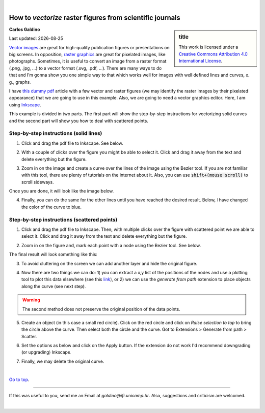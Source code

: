 
|

###########################################################
How to *vectorize* raster figures from scientific journals
###########################################################

.. sidebar:: title

    .. container:: cc

        .. image:: https://i.creativecommons.org/l/by/4.0/88x31.png
            :target: http://creativecommons.org/licenses/by/4.0/
            :width: 80px

        This work is licensed under a `Creative Commons Attribution 4.0 International License`_.

.. _`Creative Commons Attribution 4.0 International License`: http://creativecommons.org/licenses/by/4.0/

**Carlos Galdino**

Last updated: |date|

.. |date| date::


`Vector images`_ are great for high-quality publication figures or presentations on big screens. In opposition, `raster graphics`_ are great for pixelated images, like photographs. Sometimes, it is useful to convert an image from a raster format (.png, .jpg, ...) to a vector format (.svg, .pdf, ...). There are many ways to do that and I'm gonna show you one simple way to that which works well for images with well defined lines and curves, e. g., graphs.

I have `this dummy pdf`_ article with a few vector and raster figures (we may identify the raster images by their pixelated appearance) that we are going to use in this example. Also, we are going to need a vector graphics editor. Here, I am using `Inkscape`_.

This example is divided in two parts. The first part will show the step-by-step instructions for vectorizing solid curves and the second part will show you how to deal with scattered points.

.. _Vector images: https://en.wikipedia.org/wiki/Vector_graphics
.. _raster graphics: https://en.wikipedia.org/wiki/Raster_graphics
.. _Inkscape: https://inkscape.org/
.. _this dummy pdf: tutorial/article_example.pdf

Step-by-step instructions (solid lines)
=======================================

1. Click and drag the pdf file to Inkscape. See below.

.. image:: 1.gif
    :target: 1.gif

2. With a couple of clicks over the figure you might be able to select it. Click and drag it away from the text and delete everything but the figure.

.. image:: 2.gif
    :target: 2.gif

3. Zoom in on the image and create a curve over the lines of the image using the Bezier tool. If you are not familiar with this tool, there are plenty of tutorials on the internet about it. Also, you can use :code:`shift+(mouse scroll)` to scroll sideways.

.. image:: 3.gif
    :target: 3.gif

Once you are done, it will look like the image below.

.. image:: 4.png
    :target: 4.png

4. Finally, you can do the same for the other lines until you have reached the desired result. Below, I have changed the color of the curve to blue.

.. image:: 5.png
    :target: 5.png

Step-by-step instructions (scattered points)
============================================

1. Click and drag the pdf file to Inkscape. Then, with multiple clicks over the figure with scattered point we are able to select it. Click and drag it away from the text and delete everything but the figure.

.. image:: 6.gif
    :target: 6.gif

2. Zoom in on the figure and, mark each point with a node using the Bezier tool. See below.

.. image:: 7.gif
    :target: 7.gif

The final result will look something like this:

.. image:: 8.png
    :target: 8.png

3. To avoid cluttering on the screen we can add another layer and hide the original figure.

.. image:: 9.gif
    :target: 9.gif

4. Now there are two things we can do: 1) you can extract a x,y list of the positions of the nodes and use a plotting tool to plot this data elsewhere (see this `link`_), or 2) we can use the `generate from path` extension to place objects along the curve (see next step).

.. warning:: The second method does not preserve the original position of the data points.

.. _`link`: ../Tutorial_extract_data_from_articles/tutorial.html

5. Create an object (in this case a small red circle). Click on the red circle and click on `Raise selection to top` to bring the circle above the curve. Then select both the circle and the curve. Got to Extensions > Generate from path > Scatter.

.. image:: 10.gif
    :target: 10.gif

6. Set the options as below and click on the Apply button. If the extension do not work I'd recommend downgrading (or upgrading) Inkscape.

.. image:: 11.gif
    :target: 11.gif

7. Finally, we may delete the original curve.

.. image:: 12.gif
    :target: 12.gif

|


`Go to top`_.

.. _`Go to top`: `How to vectorize raster figures from scientific journals`_


------------

If this was useful to you, send me an Email at `galdino@ifi.unicamp.br`. Also, suggestions and criticism are welcomed.


|
